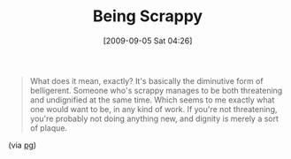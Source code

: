 #+POSTID: 3846
#+DATE: [2009-09-05 Sat 04:26]
#+OPTIONS: toc:nil num:nil todo:nil pri:nil tags:nil ^:nil TeX:nil
#+CATEGORY: Link
#+TAGS: philosophy
#+TITLE: Being Scrappy

#+BEGIN_QUOTE
  What does it mean, exactly? It's basically the diminutive form of belligerent. Someone who's scrappy manages to be both threatening and undignified at the same time. Which seems to me exactly what one would want to be, in any kind of work. If you're not threatening, you're probably not doing anything new, and dignity is merely a sort of plaque.
#+END_QUOTE



(via [[http://www.paulgraham.com/kate.html][pg]])



